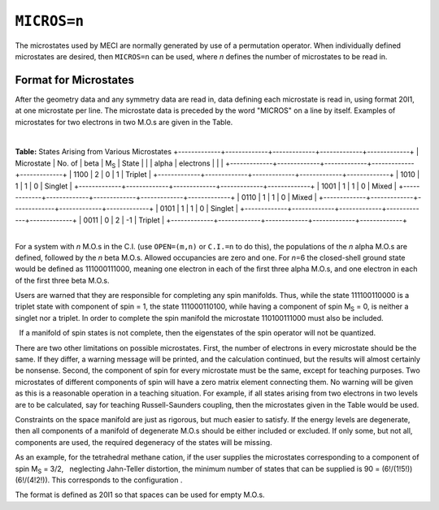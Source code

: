 .. _MICROS:

``MICROS=n``
============

The microstates used by MECI are normally generated by use of a
permutation operator. When individually defined microstates are desired,
then ``MICROS=n`` can be used, where *n* defines the number of
microstates to be read in.

Format for Microstates
~~~~~~~~~~~~~~~~~~~~~~

After the geometry data and any symmetry data are read in, data defining
each microstate is read in, using format 20I1, at one microstate per
line. The microstate data is preceded by the word "MICROS" on a line by
itself. Examples of microstates for two electrons in two M.O.s are given
in the Table.

| 

.. raw:: html

   <div align="CENTER">

**Table:** States Arising from Various Microstates
+-------------+-------------+-------------+-------------+-------------+
| Microstate  | No. of      | beta        | M\ :sub:`S` | State       |
|             | alpha       | electrons   |             |             |
+-------------+-------------+-------------+-------------+-------------+
| 1100        | 2           | 0           | 1           | Triplet     |
+-------------+-------------+-------------+-------------+-------------+
| 1010        | 1           | 1           | 0           | Singlet     |
+-------------+-------------+-------------+-------------+-------------+
| 1001        | 1           | 1           | 0           | Mixed       |
+-------------+-------------+-------------+-------------+-------------+
| 0110        | 1           | 1           | 0           | Mixed       |
+-------------+-------------+-------------+-------------+-------------+
| 0101        | 1           | 1           | 0           | Singlet     |
+-------------+-------------+-------------+-------------+-------------+
| 0011        | 0           | 2           | -1          | Triplet     |
+-------------+-------------+-------------+-------------+-------------+

.. raw:: html

   </div>

| 
| For a system with *n* M.O.s in the C.I. (use ``OPEN=(m,n)`` or
  ``C.I.=n`` to do this), the populations of the *n* alpha M.O.s are
  defined, followed by the *n* beta M.O.s. Allowed occupancies are zero
  and one. For *n*\ =6 the closed-shell ground state would be defined as
  111000111000, meaning one electron in each of the first three alpha
  M.O.s, and one electron in each of the first three beta M.O.s.

Users are warned that they are responsible for completing any spin
manifolds. Thus, while the state 111100110000 is a triplet state with
component of spin = 1, the state 111000110100, while having a component
of spin M\ :sub:`S` = 0, is neither a singlet nor a triplet. In order to
complete the spin manifold the microstate 110100111000 must also be
included.

  If a manifold of spin states is not complete, then the eigenstates of
the spin operator will not be quantized.

There are two other limitations on possible microstates. First, the
number of electrons in every microstate should be the same. If they
differ, a warning message will be printed, and the calculation
continued, but the results will almost certainly be nonsense. Second,
the component of spin for every microstate must be the same, except for
teaching purposes. Two microstates of different components of spin will
have a zero matrix element connecting them. No warning will be given as
this is a reasonable operation in a teaching situation. For example, if
all states arising from two electrons in two levels are to be
calculated, say for teaching Russell-Saunders coupling, then the
microstates given in the Table would be used.

Constraints on the space manifold are just as rigorous, but much  
easier to satisfy. If the energy levels are degenerate, then all
components of a manifold of degenerate M.O.s should be either included
or excluded. If only some, but not all, components are used, the
required degeneracy of the states will be missing.

As an example, for the tetrahedral methane cation, if the user  
supplies the microstates corresponding to a component of spin
M\ :sub:`S` = 3/2,   neglecting Jahn-Teller distortion, the minimum
number of states that can be supplied is 90 = (6!/(1!5!))(6!/(4!2!)).
This corresponds to the configuration
|$(t_2)^3(overline{t_2})^1(t_2^*)^1(overline{t_2^*})^0$|.

The format is defined as 20I1 so that spaces can be used for empty
M.O.s.

 

.. |$(t_2)^3(overline{t_2})^1(t_2^*)^1(overline{t_2^*})^0$| image:: img126.gif
   :width: 121px
   :height: 35px
